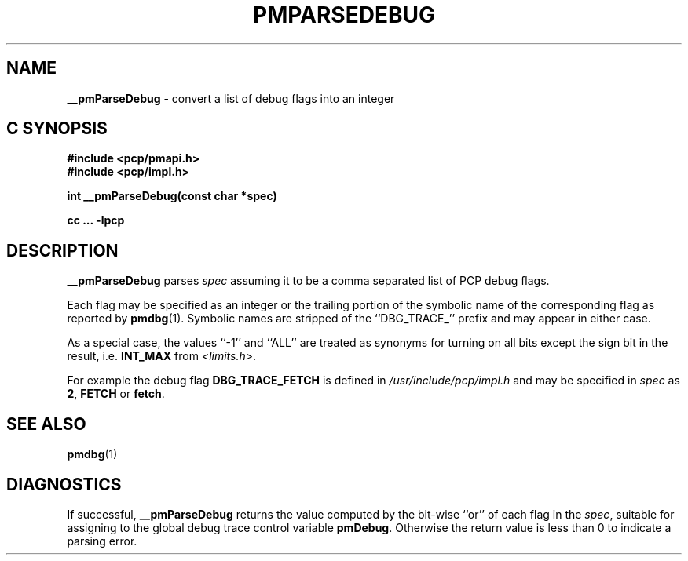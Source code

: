 '\"macro stdmacro
.\"
.\" Copyright (c) 2000-2004 Silicon Graphics, Inc.  All Rights Reserved.
.\" 
.\" This program is free software; you can redistribute it and/or modify it
.\" under the terms of the GNU General Public License as published by the
.\" Free Software Foundation; either version 2 of the License, or (at your
.\" option) any later version.
.\" 
.\" This program is distributed in the hope that it will be useful, but
.\" WITHOUT ANY WARRANTY; without even the implied warranty of MERCHANTABILITY
.\" or FITNESS FOR A PARTICULAR PURPOSE.  See the GNU General Public License
.\" for more details.
.\" 
.\"
.TH PMPARSEDEBUG 3 "SGI" "Performance Co-Pilot"
.SH NAME
\f3__pmParseDebug\f1 \- convert a list of debug flags into an integer
.SH "C SYNOPSIS"
.ft 3
#include <pcp/pmapi.h>
.br
#include <pcp/impl.h>
.sp
int __pmParseDebug(const char *spec)
.sp
cc ... \-lpcp
.ft 1
.SH DESCRIPTION
.B __pmParseDebug
parses
.I spec
assuming it to be a comma separated list of PCP debug flags.
.PP
Each flag may be specified as an integer or the
trailing portion of the symbolic name of the corresponding flag as reported
by
.BR pmdbg (1).
Symbolic names are stripped of the ``DBG_TRACE_'' prefix and may appear
in either case.
.PP
As a special case, the values ``\-1'' and ``ALL'' are treated as synonyms
for turning on all bits except the sign bit in the result, i.e. \c
.B INT_MAX
from
.IR <limits.h> .
.PP
For example the debug flag
.B DBG_TRACE_FETCH
is defined in
.I /usr/include/pcp/impl.h
and may be specified in
.I spec
as
.BR 2 ,
.B FETCH
or
.BR fetch .
.SH SEE ALSO
.BR pmdbg (1)
.SH DIAGNOSTICS
If successful,
.B __pmParseDebug
returns the value computed by the bit-wise ``or'' of each flag in the
.IR spec ,
suitable for assigning to the global debug trace control variable
.BR pmDebug .
Otherwise the return value is less than 0 to indicate a parsing error.
